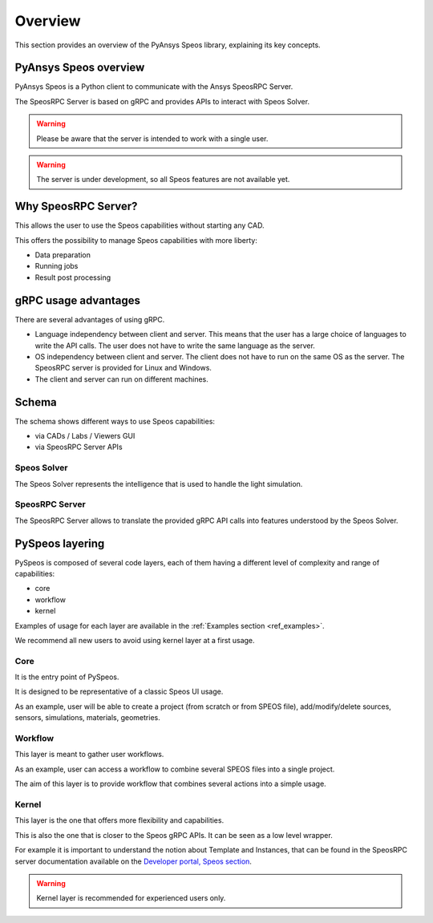 .. _ref_user_guide:

========
Overview
========

This section provides an overview of the PyAnsys Speos library,
explaining its key concepts.

PyAnsys Speos overview
======================

PyAnsys Speos is a Python client to communicate with the Ansys SpeosRPC Server.

The SpeosRPC Server is based on gRPC and provides APIs to interact with Speos Solver.

.. warning::

   Please be aware that the server is intended to work with a single user.

.. warning::

   The server is under development, so all Speos features are not available yet.

Why SpeosRPC Server?
====================

This allows the user to use the Speos capabilities without starting any CAD.

This offers the possibility to manage Speos capabilities with more liberty:

* Data preparation
* Running jobs
* Result post processing

gRPC usage advantages
=====================

There are several advantages of using gRPC.

* Language independency between client and server. This means that the user has a large choice of languages to write the API calls. The user does not have to write the same language as the server.
* OS independency between client and server. The client does not have to run on the same OS as the server. The SpeosRPC server is provided for Linux and Windows.
* The client and server can run on different machines.

Schema
======

The schema shows different ways to use Speos capabilities:

* via CADs / Labs / Viewers GUI
* via SpeosRPC Server APIs

.. mermaid::
   :caption: How to use Speos capabilities.
   :alt: How to use Speos capabilities.
   :align: center

   %%{init: {'theme':'neutral'}}%%

   flowchart LR

    SpeosSolver["Speos Solver"]
    SpeosRPCServer["SpeosRPC Server"]
    StandardUsers["CADs / Labs / Viewers"]
    StandardUsers --> |uses|SpeosSolver
    SpeosRPCServer --> |uses|SpeosSolver
    User --> |calls APIs from|SpeosRPCServer
    User --> |uses UI|StandardUsers


Speos Solver
------------

The Speos Solver represents the intelligence that is used to handle the light simulation.

SpeosRPC Server
---------------

The SpeosRPC Server allows to translate the provided gRPC API calls into features understood by the Speos Solver.

PySpeos layering
================

PySpeos is composed of several code layers, each of them having a different level of complexity and range of capabilities:

* core
* workflow
* kernel

Examples of usage for each layer are available in the :ref:`Examples section <ref_examples>`.

We recommend all new users to avoid using kernel layer at a first usage.

Core
----

It is the entry point of PySpeos.

It is designed to be representative of a classic Speos UI usage.

As an example, user will be able to create a project (from scratch or from SPEOS file), add/modify/delete sources, sensors, simulations, materials, geometries.

Workflow
--------

This layer is meant to gather user workflows.

As an example, user can access a workflow to combine several SPEOS files into a single project.

The aim of this layer is to provide workflow that combines several actions into a simple usage.

Kernel
------

This layer is the one that offers more flexibility and capabilities.

This is also the one that is closer to the Speos gRPC APIs. It can be seen as a low level wrapper.

For example it is important to understand the notion about Template and Instances, that can be found in the SpeosRPC server documentation available on the `Developer portal, Speos section <https://developer.ansys.com/docs/speos>`_.

.. warning::
    Kernel layer is recommended for experienced users only.